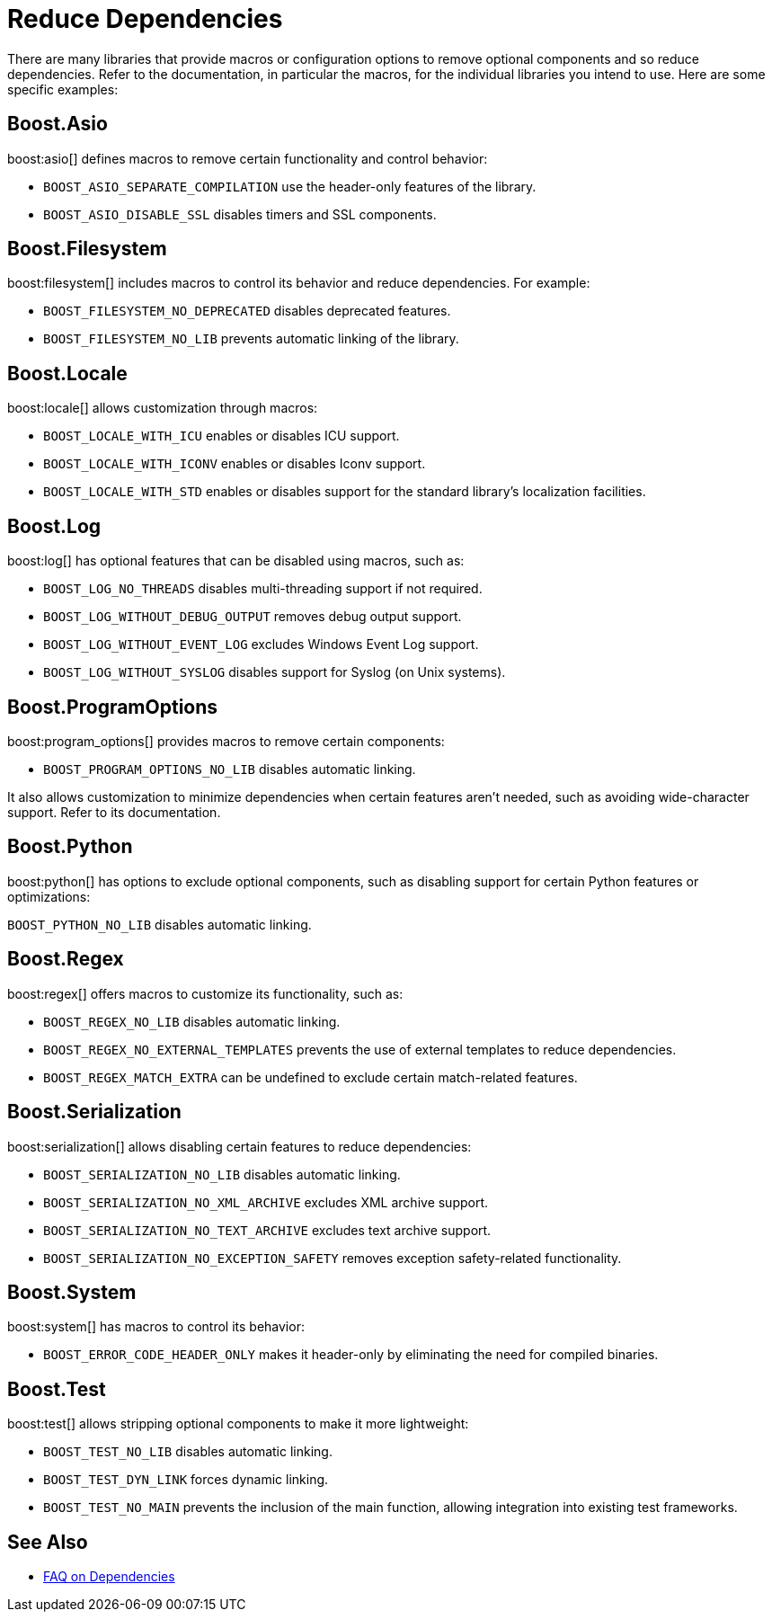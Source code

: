 ////
Copyright (c) 2024 The C++ Alliance, Inc. (https://cppalliance.org)

Distributed under the Boost Software License, Version 1.0. (See accompanying
file LICENSE_1_0.txt or copy at http://www.boost.org/LICENSE_1_0.txt)

Official repository: https://github.com/boostorg/website-v2-docs
////
= Reduce Dependencies
:navtitle: Reduce Dependencies

There are many libraries that provide macros or configuration options to remove optional components and so reduce dependencies. Refer to the documentation, in particular the macros, for the individual libraries you intend to use. Here are some specific examples:

== Boost.Asio

boost:asio[] defines macros to remove certain functionality and control behavior: 

* `BOOST_ASIO_SEPARATE_COMPILATION` use the header-only features of the library.
* `BOOST_ASIO_DISABLE_SSL` disables timers and SSL components.

== Boost.Filesystem

boost:filesystem[] includes macros to control its behavior and reduce dependencies. For example:

* `BOOST_FILESYSTEM_NO_DEPRECATED` disables deprecated features.
* `BOOST_FILESYSTEM_NO_LIB` prevents automatic linking of the library.

== Boost.Locale

boost:locale[] allows customization through macros:

* `BOOST_LOCALE_WITH_ICU` enables or disables ICU support.
* `BOOST_LOCALE_WITH_ICONV` enables or disables Iconv support.
* `BOOST_LOCALE_WITH_STD` enables or disables support for the standard library's localization facilities.

== Boost.Log

boost:log[] has optional features that can be disabled using macros, such as:

* `BOOST_LOG_NO_THREADS` disables multi-threading support if not required.
* `BOOST_LOG_WITHOUT_DEBUG_OUTPUT` removes debug output support.
* `BOOST_LOG_WITHOUT_EVENT_LOG` excludes Windows Event Log support.
* `BOOST_LOG_WITHOUT_SYSLOG` disables support for Syslog (on Unix systems).

== Boost.ProgramOptions

boost:program_options[] provides macros to remove certain components:

* `BOOST_PROGRAM_OPTIONS_NO_LIB` disables automatic linking.

It also allows customization to minimize dependencies when certain features aren't needed, such as avoiding wide-character support. Refer to its documentation.

== Boost.Python

boost:python[] has options to exclude optional components, such as disabling support for certain Python features or optimizations:

`BOOST_PYTHON_NO_LIB` disables automatic linking.

== Boost.Regex

boost:regex[] offers macros to customize its functionality, such as:

* `BOOST_REGEX_NO_LIB` disables automatic linking.
* `BOOST_REGEX_NO_EXTERNAL_TEMPLATES` prevents the use of external templates to reduce dependencies.
* `BOOST_REGEX_MATCH_EXTRA` can be undefined to exclude certain match-related features.

== Boost.Serialization

boost:serialization[] allows disabling certain features to reduce dependencies:

* `BOOST_SERIALIZATION_NO_LIB` disables automatic linking.
* `BOOST_SERIALIZATION_NO_XML_ARCHIVE` excludes XML archive support.
* `BOOST_SERIALIZATION_NO_TEXT_ARCHIVE` excludes text archive support.
* `BOOST_SERIALIZATION_NO_EXCEPTION_SAFETY` removes exception safety-related functionality.

== Boost.System

boost:system[] has macros to control its behavior:

* `BOOST_ERROR_CODE_HEADER_ONLY` makes it header-only by eliminating the need for compiled binaries.

== Boost.Test

boost:test[] allows stripping optional components to make it more lightweight:

* `BOOST_TEST_NO_LIB` disables automatic linking.
* `BOOST_TEST_DYN_LINK` forces dynamic linking.
* `BOOST_TEST_NO_MAIN` prevents the inclusion of the main function, allowing integration into existing test frameworks.

== See Also

* xref:faq.adoc#dependencies[FAQ on Dependencies]
